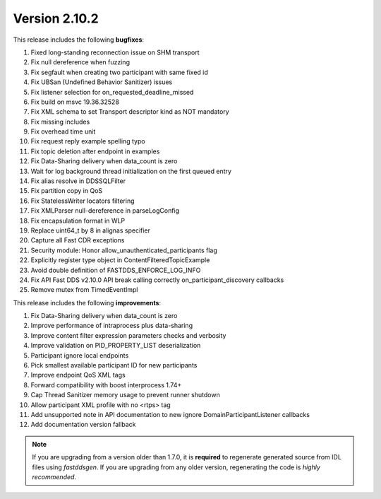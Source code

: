 Version 2.10.2
^^^^^^^^^^^^^^

This release includes the following **bugfixes**:

1. Fixed long-standing reconnection issue on SHM transport
2. Fix null dereference when fuzzing
3. Fix segfault when creating two participant with same fixed id
4. Fix UBSan (Undefined Behavior Sanitizer) issues
5. Fix listener selection for on_requested_deadline_missed
6. Fix build on msvc 19.36.32528
7. Fix XML schema to set Transport descriptor kind as NOT mandatory
8. Fix missing includes
9. Fix overhead time unit
10. Fix request reply example spelling typo
11. Fix topic deletion after endpoint in examples
12. Fix Data-Sharing delivery when data_count is zero
13. Wait for log background thread initialization on the first queued entry
14. Fix alias resolve in DDSSQLFilter
15. Fix partition copy in QoS
16. Fix StatelessWriter locators filtering
17. Fix XMLParser null-dereference in parseLogConfig
18. Fix encapsulation format in WLP
19. Replace uint64_t by 8 in alignas specifier
20. Capture all Fast CDR exceptions
21. Security module: Honor allow_unauthenticated_participants flag
22. Explicitly register type object in ContentFilteredTopicExample
23. Avoid double definition of FASTDDS_ENFORCE_LOG_INFO
24. Fix API Fast DDS v2.10.0 API break calling correctly on_participant_discovery callbacks
25. Remove mutex from TimedEventImpl


This release includes the following **improvements**:

1. Fix Data-Sharing delivery when data_count is zero
2. Improve performance of intraprocess plus data-sharing
3. Improve content filter expression parameters checks and verbosity
4. Improve validation on PID_PROPERTY_LIST deserialization
5. Participant ignore local endpoints
6. Pick smallest available participant ID for new participants
7. Improve endpoint QoS XML tags
8. Forward compatibility with boost interprocess 1.74+
9. Cap Thread Sanitizer memory usage to prevent runner shutdown
10. Allow participant XML profile with no <rtps> tag
11. Add unsupported note in API documentation to new ignore DomainParticipantListener callbacks
12. Add documentation version fallback

.. note::
  If you are upgrading from a version older than 1.7.0, it is **required** to regenerate generated source from IDL
  files using *fastddsgen*.
  If you are upgrading from any older version, regenerating the code is *highly recommended*.
